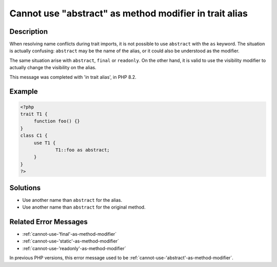 .. _cannot-use-"abstract"-as-method-modifier-in-trait-alias:

Cannot use "abstract" as method modifier in trait alias
-------------------------------------------------------
 
.. meta::
	:description:
		Cannot use "abstract" as method modifier in trait alias: When resolving name conflicts during trait imports, it is not possible to use ``abstract`` with the ``as`` keyword.
	:og:image: https://php-errors.readthedocs.io/en/latest/_static/logo.png
	:og:type: article
	:og:title: Cannot use &quot;abstract&quot; as method modifier in trait alias
	:og:description: When resolving name conflicts during trait imports, it is not possible to use ``abstract`` with the ``as`` keyword
	:og:url: https://php-errors.readthedocs.io/en/latest/messages/cannot-use-%22abstract%22-as-method-modifier-in-trait-alias.html
	:og:locale: en
	:twitter:card: summary_large_image
	:twitter:site: @exakat
	:twitter:title: Cannot use "abstract" as method modifier in trait alias
	:twitter:description: Cannot use "abstract" as method modifier in trait alias: When resolving name conflicts during trait imports, it is not possible to use ``abstract`` with the ``as`` keyword
	:twitter:creator: @exakat
	:twitter:image:src: https://php-errors.readthedocs.io/en/latest/_static/logo.png

.. raw:: html

	<script type="application/ld+json">{"@context":"https:\/\/schema.org","@graph":[{"@type":"WebPage","@id":"https:\/\/php-errors.readthedocs.io\/en\/latest\/tips\/cannot-use-\"abstract\"-as-method-modifier-in-trait-alias.html","url":"https:\/\/php-errors.readthedocs.io\/en\/latest\/tips\/cannot-use-\"abstract\"-as-method-modifier-in-trait-alias.html","name":"Cannot use \"abstract\" as method modifier in trait alias","isPartOf":{"@id":"https:\/\/www.exakat.io\/"},"datePublished":"Sun, 20 Apr 2025 08:12:54 +0000","dateModified":"Sun, 20 Apr 2025 08:12:54 +0000","description":"When resolving name conflicts during trait imports, it is not possible to use ``abstract`` with the ``as`` keyword","inLanguage":"en-US","potentialAction":[{"@type":"ReadAction","target":["https:\/\/php-tips.readthedocs.io\/en\/latest\/tips\/cannot-use-\"abstract\"-as-method-modifier-in-trait-alias.html"]}]},{"@type":"WebSite","@id":"https:\/\/www.exakat.io\/","url":"https:\/\/www.exakat.io\/","name":"Exakat","description":"Smart PHP static analysis","inLanguage":"en-US"}]}</script>

Description
___________
 
When resolving name conflicts during trait imports, it is not possible to use ``abstract`` with the ``as`` keyword. The situation is actually confusing: ``abstract`` may be the name of the alias, or it could also be understood as the modifier.

The same situation arise with ``abstract``, ``final`` or ``readonly``. On the other hand, it is valid to use the visibility modifier to actually change the visibility on the alias.

This message was completed with 'in trait alias', in PHP 8.2.

Example
_______

.. code-block:: php

   <?php
   trait T1 {
   	function foo() {}
   }
   class C1 {
   	use T1 {
   		T1::foo as abstract;
   	}
   }
   ?>

Solutions
_________

+ Use another name than ``abstract`` for the alias.
+ Use another name than ``abstract`` for the original method.

Related Error Messages
______________________

+ :ref:`cannot-use-'final'-as-method-modifier`
+ :ref:`cannot-use-'static'-as-method-modifier`
+ :ref:`cannot-use-'readonly'-as-method-modifier`


In previous PHP versions, this error message used to be :ref:`cannot-use-'abstract'-as-method-modifier`.
